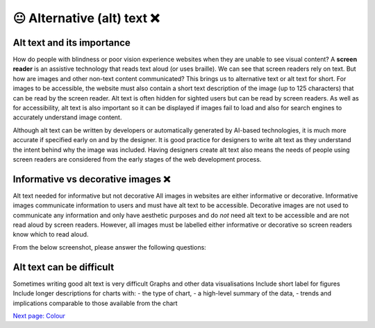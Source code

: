 
.. raw:: html

   <script id="pagemeta" type="application/json">
     { "ebook": "scaffolding", "component": "alt-text" } 
   </script>


😐 Alternative (alt) text ❌
::::::::::::::::::::::::::::

---------------------------
Alt text and its importance
---------------------------

How do people with blindness or poor vision experience websites when they are unable to see visual content?
A **screen reader** is an assistive technology that reads text aloud (or uses braille).
We can see that screen readers rely on text.
But how are images and other non-text content communicated?
This brings us to alternative text or alt text for short.
For images to be accessible, the website must also contain a short text description of the image (up to 125 characters) that can be read by the screen reader.
Alt text is often hidden for sighted users but can be read by screen readers.
As well as for accessibility, alt text is also important so it can be displayed if images fail to load and also for search engines to accurately understand image content.

Although alt text can be written by developers or automatically generated by AI-based technologies, it is much more accurate if specified early on and by the designer.
It is good practice for designers to write alt text as they understand the intent behind why the image was included.
Having designers create alt text also means the needs of people using screen readers are considered from the early stages of the web development process.

-----------------------------------
Informative vs decorative images ❌
-----------------------------------

Alt text needed for informative but not decorative
All images in websites are either informative or decorative.
Informative images communicate information to users and must have alt text to be accessible.
Decorative images are not used to communicate any information and only have aesthetic purposes and do *not* need alt text to be accessible and are not read aloud by screen readers.
However, all images must be labelled either informative or decorative so screen readers know which to read aloud.

From the below screenshot, please answer the following questions:

.. image:: Images/informative-decorative.png
   :alt: Website screenshot with examples of informative and decorative images
   :width: 8cm
   :align: center

.. raw:: html


          <div class="mcq">
                <p>What image type is the image labelled 1?</p>
		<form name=Q1 id="Q1" data-component="design-practices">
		<input type="checkbox" id="Q1A1" value="correct"><label for="Q1A1">Informative</label> <span id="Q1A1-feedback"> </span><br> 		<input type="checkbox" id="Q1A2" value=""><label for="Q1A2">Decorative</label> <span id="Q1A2-feedback"> </span><br> 
                <input type="button" value="Check" onclick="sendmcq('Q1')"><br>
		</form>
		<script id="Q1-answers" type="application/json"> 
		[ 	{ "ansid":"Q1A1", "answer": "Informative", "feedback": "That's right!", "result": "correct"  } ,	{ "ansid":"Q1A2", "answer": "Decorative", "feedback": "Incorrect.", "result": ""  } 
	]
	</script>

	</div>

.. raw:: html


          <div class="mcq">
                <p>What image type is the image labelled 2?</p>
		<form name=Q2 id="Q2" data-component="design-practices">
		<input type="checkbox" id="Q2A1" value=""><label for="Q2A1">Informative</label> <span id="Q2A1-feedback"> </span><br> 		<input type="checkbox" id="Q2A2" value="correct"><label for="Q2A2">Decorative</label> <span id="Q2A2-feedback"> </span><br> 
                <input type="button" value="Check" onclick="sendmcq('Q2')"><br>
		</form>
		<script id="Q2-answers" type="application/json"> 
		[ 	{ "ansid":"Q2A1", "answer": "Informative", "feedback": "Incorrect.", "result": ""  } ,	{ "ansid":"Q2A2", "answer": "Decorative", "feedback": "That's right!", "result": "correct"  } 
	]
	</script>

	</div>

-------------------------
Alt text can be difficult
-------------------------

Sometimes writing good alt text is very difficult
Graphs and other data visualisations
Include short label for figures
Include longer descriptions for charts with:
- the type of chart,
- a high-level summary of the data,
- trends and implications comparable to those available from the chart

.. raw:: html

   <div class="likert"><br>
   How well do you understand alt text?
   <form id = "C3" data-component="alt-text">
      Never heard of it
   <input type="radio" name="C3" id="C3A1">
   <input type="radio" name="C3" id="C3A2">
   <input type="radio" name="C3" id="C3A3">
   <input type="radio" name="C3" id="C3A4">
   <input type="radio" name="C3" id="C3A5">
   Could explain it to a friend
   <input type="button" value="Submit" onclick="sendlik('C3','alt-text')"><br>
   </form>
   </div>


`Next page: Colour <4-colour-general.html>`_

